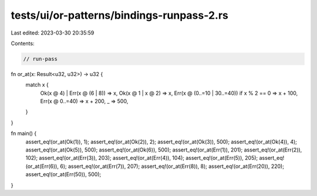tests/ui/or-patterns/bindings-runpass-2.rs
==========================================

Last edited: 2023-03-30 20:35:59

Contents:

.. code-block:: rs

    // run-pass

fn or_at(x: Result<u32, u32>) -> u32 {
    match x {
        Ok(x @ 4) | Err(x @ (6 | 8)) => x,
        Ok(x @ 1 | x @ 2) => x,
        Err(x @ (0..=10 | 30..=40)) if x % 2 == 0 => x + 100,
        Err(x @ 0..=40) => x + 200,
        _ => 500,
    }
}

fn main() {
    assert_eq!(or_at(Ok(1)), 1);
    assert_eq!(or_at(Ok(2)), 2);
    assert_eq!(or_at(Ok(3)), 500);
    assert_eq!(or_at(Ok(4)), 4);
    assert_eq!(or_at(Ok(5)), 500);
    assert_eq!(or_at(Ok(6)), 500);
    assert_eq!(or_at(Err(1)), 201);
    assert_eq!(or_at(Err(2)), 102);
    assert_eq!(or_at(Err(3)), 203);
    assert_eq!(or_at(Err(4)), 104);
    assert_eq!(or_at(Err(5)), 205);
    assert_eq!(or_at(Err(6)), 6);
    assert_eq!(or_at(Err(7)), 207);
    assert_eq!(or_at(Err(8)), 8);
    assert_eq!(or_at(Err(20)), 220);
    assert_eq!(or_at(Err(50)), 500);
}


